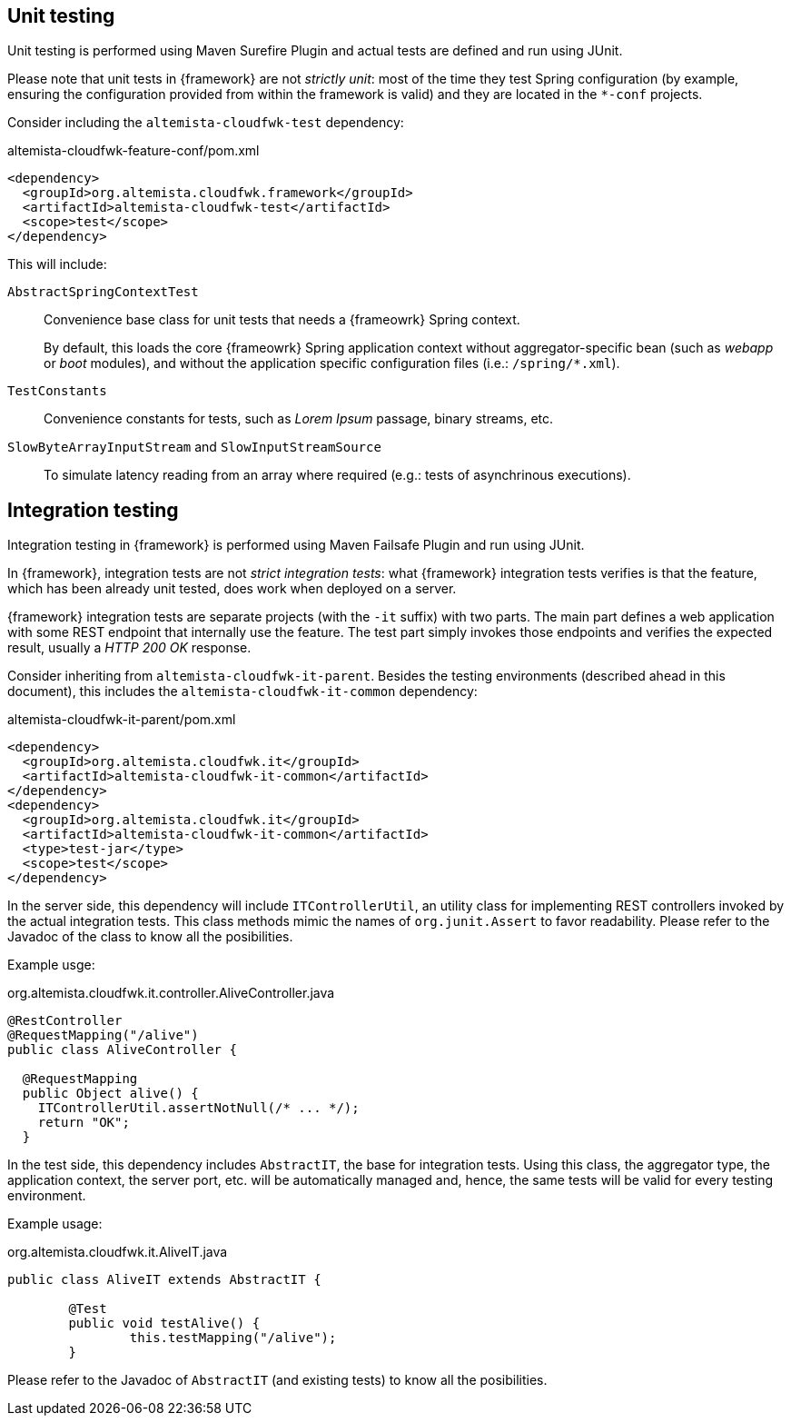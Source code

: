 
:fragment:

== Unit testing

Unit testing is performed using Maven Surefire Plugin and actual tests are defined and run using JUnit.

Please note that unit tests in {framework} are not _strictly unit_: most of the time they test Spring configuration (by example, ensuring the configuration provided from within the framework is valid) and they are located in the `*-conf` projects.

Consider including the `altemista-cloudfwk-test` dependency:

[source,xml]
.altemista-cloudfwk-feature-conf/pom.xml
----
<dependency>
  <groupId>org.altemista.cloudfwk.framework</groupId>
  <artifactId>altemista-cloudfwk-test</artifactId>
  <scope>test</scope>
</dependency>
----

This will include:

`AbstractSpringContextTest`::

Convenience base class for unit tests that needs a {frameowrk} Spring context.
+
By default, this loads the core {frameowrk} Spring application context without aggregator-specific bean (such as _webapp_ or _boot_ modules), and without the application specific configuration files (i.e.: `/spring/*.xml`).

`TestConstants`::

Convenience constants for tests, such as _Lorem Ipsum_ passage, binary streams, etc.

`SlowByteArrayInputStream` and `SlowInputStreamSource`::

To simulate latency reading from an array where required (e.g.: tests of asynchrinous executions).

== Integration testing

Integration testing in {framework} is performed using Maven Failsafe Plugin and run using JUnit.

In {framework}, integration tests are not _strict integration tests_: what {framework} integration tests verifies is that the feature, which has been already unit tested, does work when deployed on a server.

{framework} integration tests are separate projects (with the `-it` suffix) with two parts. The main part defines a web application with some REST endpoint that internally use the feature. The test part simply invokes those endpoints and verifies the expected result, usually a _HTTP 200 OK_ response.

Consider inheriting from `altemista-cloudfwk-it-parent`. Besides the testing environments (described ahead in this document), this includes the `altemista-cloudfwk-it-common` dependency:

[source,xml]
.altemista-cloudfwk-it-parent/pom.xml
----
<dependency>
  <groupId>org.altemista.cloudfwk.it</groupId>
  <artifactId>altemista-cloudfwk-it-common</artifactId>
</dependency>
<dependency>
  <groupId>org.altemista.cloudfwk.it</groupId>
  <artifactId>altemista-cloudfwk-it-common</artifactId>
  <type>test-jar</type>
  <scope>test</scope>
</dependency>
----

In the server side, this dependency will include `ITControllerUtil`, an utility class for implementing REST controllers invoked by the actual integration tests. This class methods mimic the names of `org.junit.Assert` to favor readability. Please refer to the Javadoc of the class to know all the posibilities.

Example usge:

[source]
.org.altemista.cloudfwk.it.controller.AliveController.java
----
@RestController
@RequestMapping("/alive")
public class AliveController {

  @RequestMapping
  public Object alive() {
    ITControllerUtil.assertNotNull(/* ... */);
    return "OK";
  }
----

In the test side, this dependency includes `AbstractIT`, the base for integration tests. Using this class, the aggregator type, the application context, the server port, etc. will be automatically managed and, hence, the same tests will be valid for every testing environment.

Example usage:

[source]
.org.altemista.cloudfwk.it.AliveIT.java
----
public class AliveIT extends AbstractIT {
	
	@Test
	public void testAlive() {
		this.testMapping("/alive");
	}
----

Please refer to the Javadoc of `AbstractIT` (and existing tests) to know all the posibilities.
